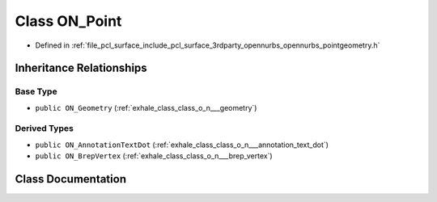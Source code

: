 .. _exhale_class_class_o_n___point:

Class ON_Point
==============

- Defined in :ref:`file_pcl_surface_include_pcl_surface_3rdparty_opennurbs_opennurbs_pointgeometry.h`


Inheritance Relationships
-------------------------

Base Type
*********

- ``public ON_Geometry`` (:ref:`exhale_class_class_o_n___geometry`)


Derived Types
*************

- ``public ON_AnnotationTextDot`` (:ref:`exhale_class_class_o_n___annotation_text_dot`)
- ``public ON_BrepVertex`` (:ref:`exhale_class_class_o_n___brep_vertex`)


Class Documentation
-------------------


.. doxygenclass:: ON_Point
   :members:
   :protected-members:
   :undoc-members: